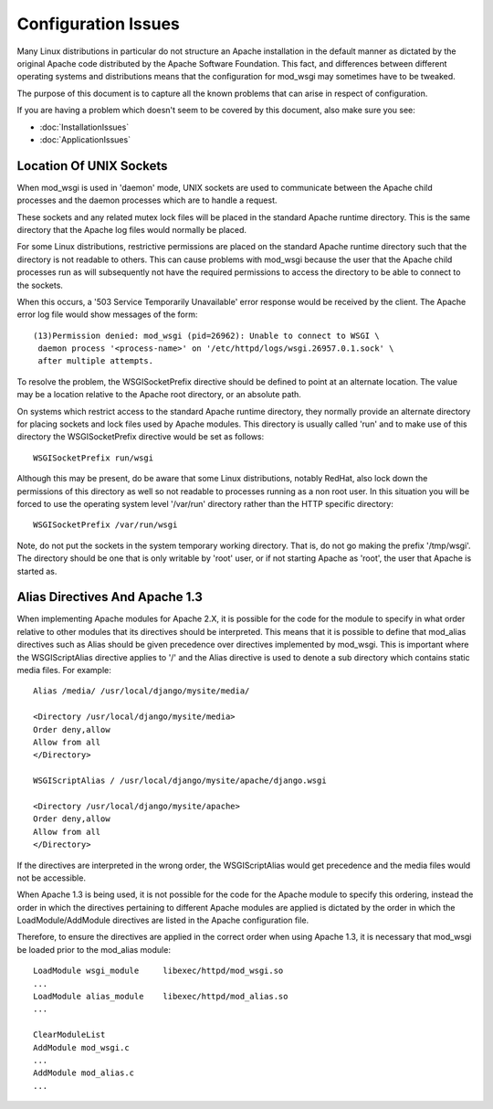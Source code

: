 ====================
Configuration Issues
====================

Many Linux distributions in particular do not structure an Apache
installation in the default manner as dictated by the original Apache code
distributed by the Apache Software Foundation. This fact, and differences
between different operating systems and distributions means that the
configuration for mod_wsgi may sometimes have to be tweaked.

The purpose of this document is to capture all the known problems that can
arise in respect of configuration.

If you are having a problem which doesn't seem to be covered by this
document, also make sure you see:

* :doc:`InstallationIssues`
* :doc:`ApplicationIssues`

Location Of UNIX Sockets
------------------------

When mod_wsgi is used in 'daemon' mode, UNIX sockets are used to
communicate between the Apache child processes and the daemon processes
which are to handle a request.

These sockets and any related mutex lock files will be placed in the
standard Apache runtime directory. This is the same directory that the
Apache log files would normally be placed.

For some Linux distributions, restrictive permissions are placed on the
standard Apache runtime directory such that the directory is not readable
to others. This can cause problems with mod_wsgi because the user that the
Apache child processes run as will subsequently not have the required
permissions to access the directory to be able to connect to the sockets.

When this occurs, a '503 Service Temporarily Unavailable' error response
would be received by the client. The Apache error log file would show
messages of the form::

    (13)Permission denied: mod_wsgi (pid=26962): Unable to connect to WSGI \
     daemon process '<process-name>' on '/etc/httpd/logs/wsgi.26957.0.1.sock' \
     after multiple attempts. 

To resolve the problem, the WSGISocketPrefix directive should be defined to
point at an alternate location. The value may be a location relative to the
Apache root directory, or an absolute path.

On systems which restrict access to the standard Apache runtime directory,
they normally provide an alternate directory for placing sockets and lock
files used by Apache modules. This directory is usually called 'run' and
to make use of this directory the WSGISocketPrefix directive would be set
as follows::

    WSGISocketPrefix run/wsgi

Although this may be present, do be aware that some Linux distributions,
notably RedHat, also lock down the permissions of this directory as well so
not readable to processes running as a non root user. In this situation you
will be forced to use the operating system level '/var/run' directory
rather than the HTTP specific directory::

    WSGISocketPrefix /var/run/wsgi

Note, do not put the sockets in the system temporary working directory.
That is, do not go making the prefix '/tmp/wsgi'. The directory should be
one that is only writable by 'root' user, or if not starting Apache as
'root', the user that Apache is started as.

Alias Directives And Apache 1.3
-------------------------------

When implementing Apache modules for Apache 2.X, it is possible for the
code for the module to specify in what order relative to other modules that
its directives should be interpreted. This means that it is possible to
define that mod_alias directives such as Alias should be given precedence
over directives implemented by mod_wsgi. This is important where the
WSGIScriptAlias directive applies to  '/' and the Alias directive is used
to denote a sub directory which contains static media files. For example::

    Alias /media/ /usr/local/django/mysite/media/

    <Directory /usr/local/django/mysite/media>
    Order deny,allow
    Allow from all
    </Directory>

    WSGIScriptAlias / /usr/local/django/mysite/apache/django.wsgi

    <Directory /usr/local/django/mysite/apache>
    Order deny,allow
    Allow from all
    </Directory>

If the directives are interpreted in the wrong order, the WSGIScriptAlias
would get precedence and the media files would not be accessible.

When Apache 1.3 is being used, it is not possible for the code for the
Apache module to specify this ordering, instead the order in which the
directives pertaining to different Apache modules are applied is dictated
by the order in which the LoadModule/AddModule directives are listed
in the Apache configuration file.

Therefore, to ensure the directives are applied in the correct order when
using Apache 1.3, it is necessary that mod_wsgi be loaded prior to the
mod_alias module::

    LoadModule wsgi_module     libexec/httpd/mod_wsgi.so
    ...
    LoadModule alias_module    libexec/httpd/mod_alias.so
    ...

    ClearModuleList
    AddModule mod_wsgi.c
    ...
    AddModule mod_alias.c
    ...
